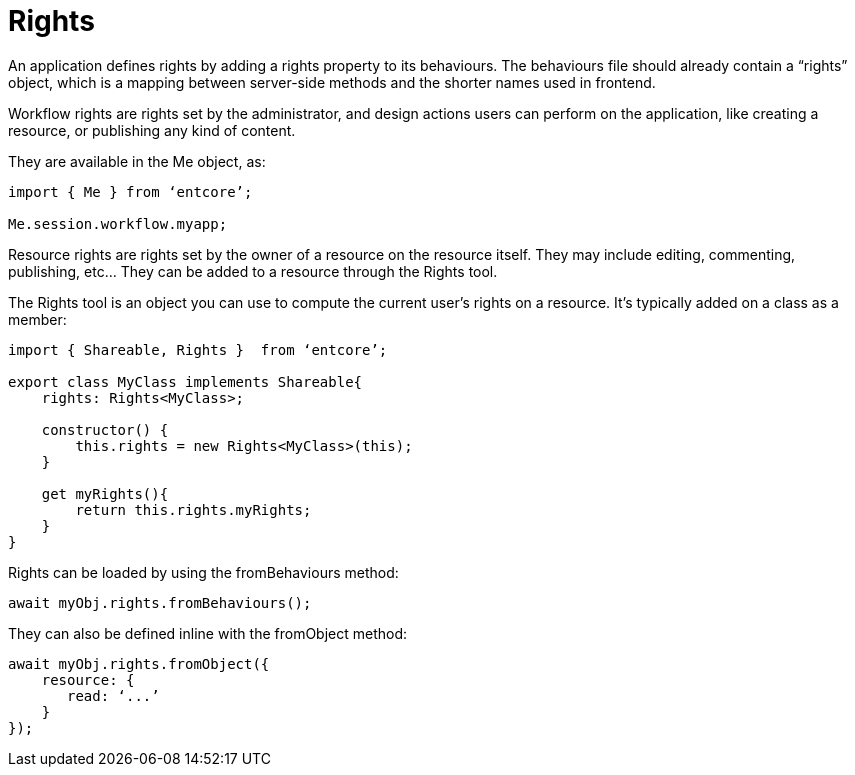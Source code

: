 = Rights

An application defines rights by adding a rights property to its behaviours.
The behaviours file should already contain a “rights” object, 
which is a mapping between server-side methods and the shorter names used in frontend. 

Workflow rights are rights set by the administrator, 
and design actions users can perform on the application, 
like creating a resource, or publishing any kind of content.

They are available in the Me object, as:

[source,typescript]
----
import { Me } from ‘entcore’;

Me.session.workflow.myapp;
----

Resource rights are rights set by the owner of a resource on the resource itself. 
They may include editing, commenting, publishing, etc… 
They can be added to a resource through the Rights tool.

The Rights tool is an object you can use to compute the current user’s rights on a resource. It’s typically added on a class as a member:

[source,typescript]
----
import { Shareable, Rights }  from ‘entcore’;

export class MyClass implements Shareable{
    rights: Rights<MyClass>;

    constructor() {
        this.rights = new Rights<MyClass>(this);
    }

    get myRights(){
        return this.rights.myRights;
    }
}
----

Rights can be loaded by using the fromBehaviours method:

[source,typescript]
----
await myObj.rights.fromBehaviours();
----

They can also be defined inline with the fromObject method:

[source,typescript]
----
await myObj.rights.fromObject({
    resource: {
       read: ‘...’
    }
});
----